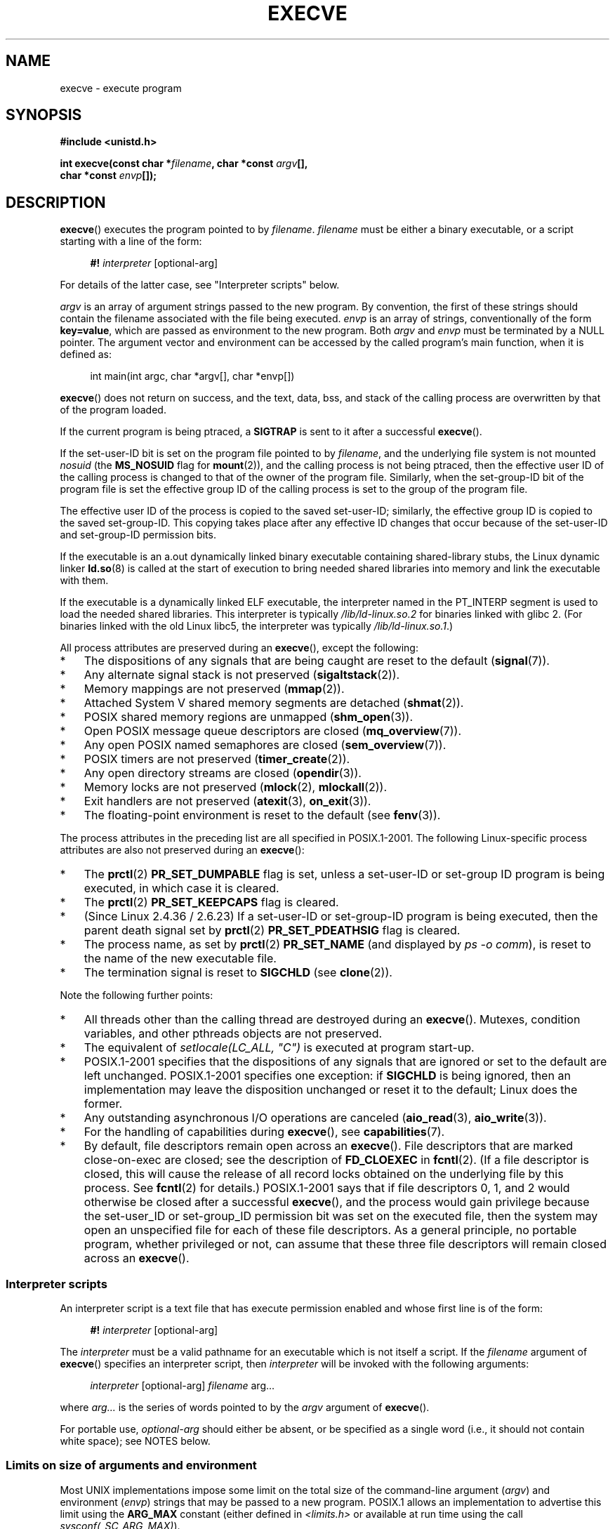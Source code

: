 .\" Hey Emacs! This file is -*- nroff -*- source.
.\"
.\" Copyright (c) 1992 Drew Eckhardt (drew@cs.colorado.edu), March 28, 1992
.\" and Copyright (c) 2006 Michael Kerrisk <mtk.manpages@gmail.com>
.\"
.\" Permission is granted to make and distribute verbatim copies of this
.\" manual provided the copyright notice and this permission notice are
.\" preserved on all copies.
.\"
.\" Permission is granted to copy and distribute modified versions of this
.\" manual under the conditions for verbatim copying, provided that the
.\" entire resulting derived work is distributed under the terms of a
.\" permission notice identical to this one.
.\"
.\" Since the Linux kernel and libraries are constantly changing, this
.\" manual page may be incorrect or out-of-date.  The author(s) assume no
.\" responsibility for errors or omissions, or for damages resulting from
.\" the use of the information contained herein.  The author(s) may not
.\" have taken the same level of care in the production of this manual,
.\" which is licensed free of charge, as they might when working
.\" professionally.
.\"
.\" Formatted or processed versions of this manual, if unaccompanied by
.\" the source, must acknowledge the copyright and authors of this work.
.\"
.\" Modified by Michael Haardt <michael@moria.de>
.\" Modified 1993-07-21 by Rik Faith <faith@cs.unc.edu>
.\" Modified 1994-08-21 by Michael Chastain <mec@shell.portal.com>:
.\" Modified 1997-01-31 by Eric S. Raymond <esr@thyrsus.com>
.\" Modified 1999-11-12 by Urs Thuermann <urs@isnogud.escape.de>
.\" Modified 2004-06-23 by Michael Kerrisk <mtk.manpages@gmail.com>
.\" 2006-09-04 Michael Kerrisk <mtk.manpages@gmail.com>
.\"     Added list of process attributes that are not preserved on exec().
.\" 2007-09-14 Ollie Wild <aaw@google.com>, mtk
.\"     Add text describing limits on command-line arguments + environment
.\"
.TH EXECVE 2 2012-10-27 "Linux" "Linux Programmer's Manual"
.SH NAME
execve \- execute program
.SH SYNOPSIS
.B #include <unistd.h>
.sp
.BI "int execve(const char *" filename ", char *const " argv "[], "
.br
.BI "           char *const " envp []);
.SH DESCRIPTION
.BR execve ()
executes the program pointed to by \fIfilename\fP.
\fIfilename\fP must be either a binary executable, or a script
starting with a line of the form:

.in +4n
.nf
\fB#!\fP \fIinterpreter \fP[optional-arg]
.fi
.in

For details of the latter case, see "Interpreter scripts" below.

\fIargv\fP is an array of argument strings passed to the new program.
By convention, the first of these strings should contain the filename
associated with the file being executed.
\fIenvp\fP is an array of strings, conventionally of the form
\fBkey=value\fP, which are passed as environment to the new program.
Both \fIargv\fP and \fIenvp\fP must be terminated by a NULL pointer.
The argument vector and environment can be accessed by the
called program's main function, when it is defined as:

.in +4n
.nf
int main(int argc, char *argv[], char *envp[])
.fi
.in

.BR execve ()
does not return on success, and the text, data, bss, and
stack of the calling process are overwritten by that of the program
loaded.

If the current program is being ptraced, a \fBSIGTRAP\fP is sent to it
after a successful
.BR execve ().

If the set-user-ID bit is set on the program file pointed to by
\fIfilename\fP,
and the underlying file system is not mounted
.I nosuid
(the
.B MS_NOSUID
flag for
.BR mount (2)),
and the calling process is not being ptraced,
then the effective user ID of the calling process is changed
to that of the owner of the program file.
Similarly, when the set-group-ID
bit of the program file is set the effective group ID of the calling
process is set to the group of the program file.

The effective user ID of the process is copied to the saved set-user-ID;
similarly, the effective group ID is copied to the saved set-group-ID.
This copying takes place after any effective ID changes that occur
because of the set-user-ID and set-group-ID permission bits.

If the executable is an a.out dynamically linked
binary executable containing
shared-library stubs, the Linux dynamic linker
.BR ld.so (8)
is called at the start of execution to bring
needed shared libraries into memory
and link the executable with them.

If the executable is a dynamically linked ELF executable, the
interpreter named in the PT_INTERP segment is used to load the needed
shared libraries.
This interpreter is typically
.I /lib/ld-linux.so.2
for binaries linked with glibc 2.
(For binaries linked with the old Linux libc5, the interpreter was typically
.IR /lib/ld-linux.so.1 .)

All process attributes are preserved during an
.BR execve (),
except the following:
.IP * 3
The dispositions of any signals that are being caught are
reset to the default
.RB ( signal (7)).
.IP *
Any alternate signal stack is not preserved
.RB ( sigaltstack (2)).
.IP *
Memory mappings are not preserved
.RB ( mmap (2)).
.IP *
Attached System V shared memory segments are detached
.RB ( shmat (2)).
.IP *
POSIX shared memory regions are unmapped
.RB ( shm_open (3)).
.IP *
Open POSIX message queue descriptors are closed
.RB ( mq_overview (7)).
.IP *
Any open POSIX named semaphores are closed
.RB ( sem_overview (7)).
.IP *
POSIX timers are not preserved
.RB ( timer_create (2)).
.IP *
Any open directory streams are closed
.RB ( opendir (3)).
.IP *
Memory locks are not preserved
.RB ( mlock (2),
.BR mlockall (2)).
.IP *
Exit handlers are not preserved
.RB ( atexit (3),
.BR on_exit (3)).
.IP *
The floating-point environment is reset to the default (see
.BR fenv (3)).
.PP
The process attributes in the preceding list are all specified
in POSIX.1-2001.
The following Linux-specific process attributes are also
not preserved during an
.BR execve ():
.IP * 3
The
.BR prctl (2)
.B PR_SET_DUMPABLE
flag is set,
unless a set-user-ID or set-group ID program is being executed,
in which case it is cleared.
.IP *
The
.BR prctl (2)
.B PR_SET_KEEPCAPS
flag is cleared.
.IP *
(Since Linux 2.4.36 / 2.6.23)
If a set-user-ID or set-group-ID program is being executed,
then the parent death signal set by
.BR prctl (2)
.B PR_SET_PDEATHSIG
flag is cleared.
.IP *
The process name, as set by
.BR prctl (2)
.B PR_SET_NAME
(and displayed by
.IR "ps\ \-o comm" ),
is reset to the name of the new executable file.
.IP *
The termination signal is reset to
.B SIGCHLD
(see
.BR clone (2)).
.PP
Note the following further points:
.IP * 3
All threads other than the calling thread are destroyed during an
.BR execve ().
Mutexes, condition variables, and other pthreads objects are not preserved.
.IP *
The equivalent of \fIsetlocale(LC_ALL, "C")\fP
is executed at program start-up.
.IP *
POSIX.1-2001 specifies that the dispositions of any signals that
are ignored or set to the default are left unchanged.
POSIX.1-2001 specifies one exception: if
.B SIGCHLD
is being ignored,
then an implementation may leave the disposition unchanged or
reset it to the default; Linux does the former.
.IP *
Any outstanding asynchronous I/O operations are canceled
.RB ( aio_read (3),
.BR aio_write (3)).
.IP *
For the handling of capabilities during
.BR execve (),
see
.BR capabilities (7).
.IP *
By default, file descriptors remain open across an
.BR execve ().
File descriptors that are marked close-on-exec are closed;
see the description of
.B FD_CLOEXEC
in
.BR fcntl (2).
(If a file descriptor is closed, this will cause the release
of all record locks obtained on the underlying file by this process.
See
.BR fcntl (2)
for details.)
POSIX.1-2001 says that if file descriptors 0, 1, and 2 would
otherwise be closed after a successful
.BR execve (),
and the process would gain privilege because the set-user_ID or
set-group_ID permission bit was set on the executed file,
then the system may open an unspecified file for each of these
file descriptors.
As a general principle, no portable program, whether privileged or not,
can assume that these three file descriptors will remain
closed across an
.BR execve ().
.\" On Linux it appears that these file descriptors are
.\" always open after an execve(), and it looks like
.\" Solaris 8 and FreeBSD 6.1 are the same. -- mtk, 30 Apr 2007
.SS Interpreter scripts
An interpreter script is a text file that has execute
permission enabled and whose first line is of the form:

.in +4n
.nf
\fB#!\fP \fIinterpreter \fP[optional-arg]
.fi
.in

The
.I interpreter
must be a valid pathname for an
executable which is not itself a script.
If the
.I filename
argument of
.BR execve ()
specifies an interpreter script, then
.I interpreter
will be invoked with the following arguments:

.in +4n
.nf
\fIinterpreter\fP [optional-arg] \fIfilename\fP arg...
.fi
.in

where
.I arg...
is the series of words pointed to by the
.I argv
argument of
.BR execve ().

For portable use,
.I optional-arg
should either be absent, or be specified as a single word (i.e., it
should not contain white space); see NOTES below.
.SS "Limits on size of arguments and environment"
Most UNIX implementations impose some limit on the total size
of the command-line argument
.RI ( argv )
and environment
.RI ( envp )
strings that may be passed to a new program.
POSIX.1 allows an implementation to advertise this limit using the
.B ARG_MAX
constant (either defined in
.I <limits.h>
or available at run time using the call
.IR "sysconf(_SC_ARG_MAX)" ).

On Linux prior to kernel 2.6.23, the memory used to store the
environment and argument strings was limited to 32 pages
(defined by the kernel constant
.BR MAX_ARG_PAGES ).
On architectures with a 4-kB page size,
this yields a maximum size of 128 kB.

On kernel 2.6.23 and later, most architectures support a size limit
derived from the soft
.B RLIMIT_STACK
resource limit (see
.BR getrlimit (2))
that is in force at the time of the
.BR execve ()
call.
(Architectures with no memory management unit are excepted:
they maintain the limit that was in effect before kernel 2.6.23.)
This change allows programs to have a much larger
argument and/or environment list.
.\" For some background on the changes to ARG_MAX in kernels 2.6.23 and
.\" 2.6.25, see:
.\"     http://sourceware.org/bugzilla/show_bug.cgi?id=5786
.\"     http://bugzilla.kernel.org/show_bug.cgi?id=10095
.\"     http://thread.gmane.org/gmane.linux.kernel/646709/focus=648101,
.\"     checked into 2.6.25 as commit a64e715fc74b1a7dcc5944f848acc38b2c4d4ee2.
For these architectures, the total size is limited to 1/4 of the allowed
stack size.
(Imposing the 1/4-limit
ensures that the new program always has some stack space.)
.\" Ollie: That doesn't include the lists of pointers, though,
.\" so the actual usage is a bit higher (1 pointer per argument).
Since Linux 2.6.25,
the kernel places a floor of 32 pages on this size limit,
so that, even when
.BR RLIMIT_STACK
is set very low,
applications are guaranteed to have at least as much argument and
environment space as was provided by Linux 2.6.23 and earlier.
(This guarantee was not provided in Linux 2.6.23 and 2.6.24.)
Additionally, the limit per string is 32 pages (the kernel constant
.BR MAX_ARG_STRLEN ),
and the maximum number of strings is 0x7FFFFFFF.
.SH "RETURN VALUE"
On success,
.BR execve ()
does not return, on error \-1 is returned, and
.I errno
is set appropriately.
.SH ERRORS
.TP
.B E2BIG
The total number of bytes in the environment
.RI ( envp )
and argument list
.RI ( argv )
is too large.
.TP
.B EACCES
Search permission is denied on a component of the path prefix of
.I filename
or the name of a script interpreter.
(See also
.BR path_resolution (7).)
.TP
.B EACCES
The file or a script interpreter is not a regular file.
.TP
.B EACCES
Execute permission is denied for the file or a script or ELF interpreter.
.TP
.B EACCES
The file system is mounted
.IR noexec .
.TP
.B EFAULT
.I filename
points outside your accessible address space.
.TP
.B EINVAL
An ELF executable had more than one PT_INTERP segment (i.e., tried to
name more than one interpreter).
.TP
.B EIO
An I/O error occurred.
.TP
.B EISDIR
An ELF interpreter was a directory.
.TP
.B ELIBBAD
An ELF interpreter was not in a recognized format.
.TP
.B ELOOP
Too many symbolic links were encountered in resolving
.I filename
or the name of a script or ELF interpreter.
.TP
.B EMFILE
The process has the maximum number of files open.
.TP
.B ENAMETOOLONG
.I filename
is too long.
.TP
.B ENFILE
The system limit on the total number of open files has been reached.
.TP
.B ENOENT
The file
.I filename
or a script or ELF interpreter does not exist, or a shared library
needed for file or interpreter cannot be found.
.TP
.B ENOEXEC
An executable is not in a recognized format, is for the wrong
architecture, or has some other format error that means it cannot be
executed.
.TP
.B ENOMEM
Insufficient kernel memory was available.
.TP
.B ENOTDIR
A component of the path prefix of
.I filename
or a script or ELF interpreter is not a directory.
.TP
.B EPERM
The file system is mounted
.IR nosuid ,
the user is not the superuser,
and the file has the set-user-ID or set-group-ID bit set.
.TP
.B EPERM
The process is being traced, the user is not the superuser and the
file has the set-user-ID or set-group-ID bit set.
.TP
.B ETXTBSY
Executable was open for writing by one or more processes.
.SH "CONFORMING TO"
SVr4, 4.3BSD, POSIX.1-2001.
POSIX.1-2001 does not document the #!  behavior
but is otherwise compatible.
.\" SVr4 documents additional error
.\" conditions EAGAIN, EINTR, ELIBACC, ENOLINK, EMULTIHOP; POSIX does not
.\" document ETXTBSY, EPERM, EFAULT, ELOOP, EIO, ENFILE, EMFILE, EINVAL,
.\" EISDIR or ELIBBAD error conditions.
.SH NOTES
Set-user-ID and set-group-ID processes can not be
.BR ptrace (2)d.

Linux ignores the set-user-ID and set-group-ID bits on scripts.

The result of mounting a file system
.I nosuid
varies across Linux kernel versions:
some will refuse execution of set-user-ID and set-group-ID
executables when this would
give the user powers she did not have already (and return
.BR EPERM ),
some will just ignore the set-user-ID and set-group-ID bits and
.BR exec ()
successfully.

A maximum line length of 127 characters is allowed for the first line in
a #! executable shell script.

The semantics of the
.I optional-arg
argument of an interpreter script vary across implementations.
On Linux, the entire string following the
.I interpreter
name is passed as a single argument to the interpreter,
and this string can include white space.
However, behavior differs on some other systems.
Some systems
.\" e.g., Solaris 8
use the first white space to terminate
.IR optional-arg .
On some systems,
.\" e.g., FreeBSD before 6.0, but not FreeBSD 6.0 onward
an interpreter script can have multiple arguments,
and white spaces in
.I optional-arg
are used to delimit the arguments.

On Linux,
.I argv
can be specified as NULL,
which has the same effect as specifying this argument
as a pointer to a list containing a single NULL pointer.
.B "Do not take advantage of this misfeature!"
It is nonstandard and nonportable:
on most other UNIX systems doing this will result in an error
.RB ( EFAULT ).
.\" e.g., EFAULT on Solaris 8 and FreeBSD 6.1; but
.\" HP-UX 11 is like Linux -- mtk, Apr 2007
.\" Bug filed 30 Apr 2007: http://bugzilla.kernel.org/show_bug.cgi?id=8408
.\" Bug rejected (because fix would constitute an ABI change).
.\"

POSIX.1-2001 says that values returned by
.BR sysconf (3)
should be invariant over the lifetime of a process.
However, since Linux 2.6.23, if the
.BR RLIMIT_STACK
resource limit changes, then the value reported by
.B _SC_ARG_MAX
will also change,
to reflect the fact that the limit on space for holding
command-line arguments and environment variables has changed.
.\"
.\" .SH BUGS
.\" Some Linux versions have failed to check permissions on ELF
.\" interpreters.  This is a security hole, because it allows users to
.\" open any file, such as a rewinding tape device, for reading.  Some
.\" Linux versions have also had other security holes in
.\" .BR execve ()
.\" that could be exploited for denial of service by a suitably crafted
.\" ELF binary. There are no known problems with 2.0.34 or 2.2.15.
.SS Historical
With UNIX V6 the argument list of an
.BR exec ()
call was ended by 0,
while the argument list of
.I main
was ended by \-1.
Thus, this argument list was not directly usable in a further
.BR exec ()
call.
Since UNIX V7 both are NULL.
.SH EXAMPLE
The following program is designed to be execed by the second program below.
It just echoes its command-line one per line.

.in +4n
.nf
/* myecho.c */

#include <stdio.h>
#include <stdlib.h>

int
main(int argc, char *argv[])
{
    int j;

    for (j = 0; j < argc; j++)
        printf("argv[%d]: %s\\n", j, argv[j]);

    exit(EXIT_SUCCESS);
}
.fi
.in

This program can be used to exec the program named in its command-line
argument:
.in +4n
.nf

/* execve.c */

#include <stdio.h>
#include <stdlib.h>
#include <unistd.h>

int
main(int argc, char *argv[])
{
    char *newargv[] = { NULL, "hello", "world", NULL };
    char *newenviron[] = { NULL };

    if (argc != 2) {
	fprintf(stderr, "Usage: %s <file\-to\-exec>\\n", argv[0]);
	exit(EXIT_FAILURE);
    }

    newargv[0] = argv[1];

    execve(argv[1], newargv, newenviron);
    perror("execve");   /* execve() only returns on error */
    exit(EXIT_FAILURE);
}
.fi
.in

We can use the second program to exec the first as follows:

.in +4n
.nf
.RB "$" " cc myecho.c \-o myecho"
.RB "$" " cc execve.c \-o execve"
.RB "$" " ./execve ./myecho"
argv[0]: ./myecho
argv[1]: hello
argv[2]: world
.fi
.in

We can also use these programs to demonstrate the use of a script
interpreter.
To do this we create a script whose "interpreter" is our
.I myecho
program:

.in +4n
.nf
.RB "$" " cat > script.sh"
.B #! ./myecho script-arg
.B ^D
.RB "$" " chmod +x script.sh"
.fi
.in

We can then use our program to exec the script:

.in +4n
.nf
.RB "$" " ./execve ./script.sh"
argv[0]: ./myecho
argv[1]: script-arg
argv[2]: ./script.sh
argv[3]: hello
argv[4]: world
.fi
.in
.SH "SEE ALSO"
.BR chmod (2),
.BR fork (2),
.BR ptrace (2),
.BR execl (3),
.BR fexecve (3),
.BR getopt (3),
.BR credentials (7),
.BR environ (7),
.BR path_resolution (7),
.BR ld.so (8)
